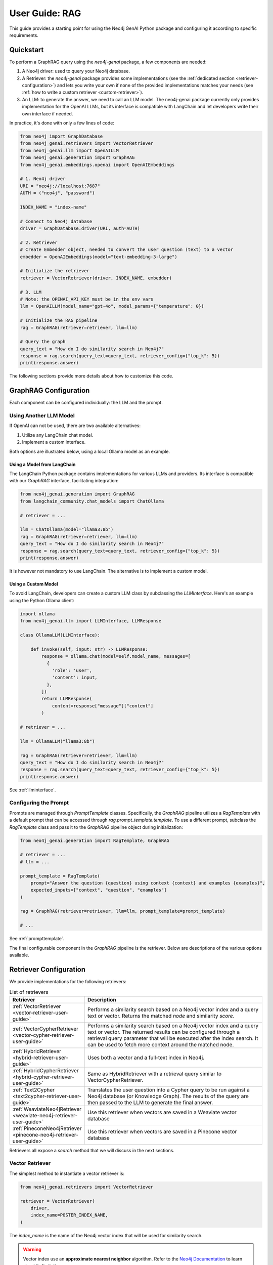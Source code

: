 .. _user-guide-rag:

User Guide: RAG
#################

This guide provides a starting point for using the Neo4j GenAI Python package
and configuring it according to specific requirements.


************
Quickstart
************

To perform a GraphRAG query using the `neo4j-genai` package, a few components are needed:

1. A Neo4j driver: used to query your Neo4j database.
2. A Retriever: the `neo4j-genai` package provides some implementations (see the :ref:`dedicated section <retriever-configuration>`) and lets you write your own if none of the provided implementations matches your needs (see :ref:`how to write a custom retriever <custom-retriever>`).
3. An LLM: to generate the answer, we need to call an LLM model. The neo4j-genai package currently only provides implementation for the OpenAI LLMs, but its interface is compatible with LangChain and let developers write their own interface if needed.

In practice, it's done with only a few lines of code:

.. code:: python

    from neo4j import GraphDatabase
    from neo4j_genai.retrievers import VectorRetriever
    from neo4j_genai.llm import OpenAILLM
    from neo4j_genai.generation import GraphRAG
    from neo4j_genai.embeddings.openai import OpenAIEmbeddings

    # 1. Neo4j driver
    URI = "neo4j://localhost:7687"
    AUTH = ("neo4j", "password")

    INDEX_NAME = "index-name"

    # Connect to Neo4j database
    driver = GraphDatabase.driver(URI, auth=AUTH)

    # 2. Retriever
    # Create Embedder object, needed to convert the user question (text) to a vector
    embedder = OpenAIEmbeddings(model="text-embedding-3-large")

    # Initialize the retriever
    retriever = VectorRetriever(driver, INDEX_NAME, embedder)

    # 3. LLM
    # Note: the OPENAI_API_KEY must be in the env vars
    llm = OpenAILLM(model_name="gpt-4o", model_params={"temperature": 0})

    # Initialize the RAG pipeline
    rag = GraphRAG(retriever=retriever, llm=llm)

    # Query the graph
    query_text = "How do I do similarity search in Neo4j?"
    response = rag.search(query_text=query_text, retriever_config={"top_k": 5})
    print(response.answer)


The following sections provide more details about how to customize this code.

******************************
GraphRAG Configuration
******************************

Each component can be configured individually: the LLM and the prompt.

Using Another LLM Model
========================

If OpenAI can not be used, there are two available alternatives:

1. Utilize any LangChain chat model.
2. Implement a custom interface.

Both options are illustrated below, using a local Ollama model as an example.


Using a Model from LangChain
-----------------------------

The LangChain Python package contains implementations for various LLMs and providers.
Its interface is compatible with our `GraphRAG` interface, facilitating integration:

.. code:: python

    from neo4j_genai.generation import GraphRAG
    from langchain_community.chat_models import ChatOllama

    # retriever = ...

    llm = ChatOllama(model="llama3:8b")
    rag = GraphRAG(retriever=retriever, llm=llm)
    query_text = "How do I do similarity search in Neo4j?"
    response = rag.search(query_text=query_text, retriever_config={"top_k": 5})
    print(response.answer)


It is however not mandatory to use LangChain. The alternative is to implement
a custom model.

Using a Custom Model
-----------------------------

To avoid LangChain, developers can create a custom LLM class by subclassing
the `LLMInterface`. Here's an example using the Python Ollama client:


.. code:: python

    import ollama
    from neo4j_genai.llm import LLMInterface, LLMResponse

    class OllamaLLM(LLMInterface):

        def invoke(self, input: str) -> LLMResponse:
            response = ollama.chat(model=self.model_name, messages=[
              {
                'role': 'user',
                'content': input,
              },
            ])
            return LLMResponse(
                content=response["message"]["content"]
            )

    # retriever = ...

    llm = OllamaLLM("llama3:8b")

    rag = GraphRAG(retriever=retriever, llm=llm)
    query_text = "How do I do similarity search in Neo4j?"
    response = rag.search(query_text=query_text, retriever_config={"top_k": 5})
    print(response.answer)

See :ref:`llminterface`.


Configuring the Prompt
========================

Prompts are managed through `PromptTemplate` classes. Specifically, the `GraphRAG` pipeline
utilizes a `RagTemplate` with a default prompt that can be accessed through
`rag.prompt_template.template`. To use a different prompt, subclass the `RagTemplate`
class and pass it to the `GraphRAG` pipeline object during initialization:

.. code:: python

    from neo4j_genai.generation import RagTemplate, GraphRAG

    # retriever = ...
    # llm = ...

    prompt_template = RagTemplate(
        prompt="Answer the question {question} using context {context} and examples {examples}",
        expected_inputs=["context", "question", "examples"]
    )

    rag = GraphRAG(retriever=retriever, llm=llm, prompt_template=prompt_template)

    # ...


See :ref:`prompttemplate`.


The final configurable component in the `GraphRAG` pipeline is the retriever.
Below are descriptions of the various options available.

.. _retriever-configuration:

************************
Retriever Configuration
************************

We provide implementations for the following retrievers:

.. list-table:: List of retrievers
   :widths: 30 100
   :header-rows: 1

   * - Retriever
     - Description
   * - :ref:`VectorRetriever <vector-retriever-user-guide>`
     - Performs a similarity search based on a Neo4j vector index and a query text or vector. Returns the matched `node` and similarity `score`.
   * - :ref:`VectorCypherRetriever <vector-cypher-retriever-user-guide>`
     - Performs a similarity search based on a Neo4j vector index and a query text or vector. The returned results can be configured through a retrieval query parameter that will be executed after the index search. It can be used to fetch more context around the matched node.
   * - :ref:`HybridRetriever <hybrid-retriever-user-guide>`
     - Uses both a vector and a full-text index in Neo4j.
   * - :ref:`HybridCypherRetriever <hybrid-cypher-retriever-user-guide>`
     - Same as HybridRetriever with a retrieval query similar to VectorCypherRetriever.
   * - :ref:`Text2Cypher <text2cypher-retriever-user-guide>`
     - Translates the user question into a Cypher query to be run against a Neo4j database (or Knowledge Graph). The results of the query are then passed to the LLM to generate the final answer.
   * - :ref:`WeaviateNeo4jRetriever <weaviate-neo4j-retriever-user-guide>`
     - Use this retriever when vectors are saved in a Weaviate vector database
   * - :ref:`PineconeNeo4jRetriever <pinecone-neo4j-retriever-user-guide>`
     - Use this retriever when vectors are saved in a Pinecone vector database

Retrievers all expose a `search` method that we will discuss in the next sections.


.. _vector-retriever-user-guide:

Vector Retriever
===================

The simplest method to instantiate a vector retriever is:

.. code:: python

    from neo4j_genai.retrievers import VectorRetriever

    retriever = VectorRetriever(
        driver,
        index_name=POSTER_INDEX_NAME,
    )

The `index_name` is the name of the Neo4j vector index that will be used for similarity search.


.. warning::

    Vector index use an **approximate nearest neighbor** algorithm.
    Refer to the `Neo4j Documentation <https://neo4j.com/docs/cypher-manual/current/indexes/semantic-indexes/vector-indexes/#limitations-and-issues>`_ to learn about its limitations.


Search Similar Vector
-----------------------------

To identify the top 3 most similar nodes, perform a search by vector:

.. code:: python

    vector = []  # a list of floats, same size as the vectors in the Neo4j vector index
    retriever_result = retriever.search(query_vector=vector, top_k=3)

However, in most cases, a text (from the user) will be provided instead of a vector.
In this scenario, an `Embedder` is required.

Search Similar Text
-----------------------------

When searching for a text, specifying how the retriever transforms (embeds) the text
into a vector is required. Therefore, the retriever requires knowledge of an embedder:

.. code:: python

    embedder = OpenAIEmbeddings(model="text-embedding-3-large")

    # Initialize the retriever
    retriever = VectorRetriever(
        driver,
        index_name=POSTER_INDEX_NAME,
        embedder=embedder,
    )

    query_text = "How do I do similarity search in Neo4j?"
    retriever_result = retriever.search(query_text=query_text, top_k=3)


Embedders
-----------------------------

Currently, this package supports two embedders: `OpenAIEmbeddings` and `SentenceTransformerEmbeddings`.

The `OpenAIEmbedder` was illustrated previously. Here is how to use the `SentenceTransformerEmbeddings`:

.. code:: python

    from neo4j_genai.embeddings.sentence_transformers import SentenceTransformerEmbeddings

    embedder = SentenceTransformerEmbeddings(model="all-MiniLM-L6-v2")  # Note: this is the default model


If another embedder is desired, a custom embedder can be created. For example, consider
the following implementation of an embedder that wraps the `OllamaEmbedding` model from LlamaIndex:

.. code:: python

    from llama_index.embeddings.ollama import OllamaEmbedding
    from neo4j_genai.embedder import Embedder

    class OllamaEmbedder(Embedder):
        def __init__(self, ollama_embedding):
            self.embedder = ollama_embedding

        def embed_query(self, text: str) -> list[float]:
            embedding = self.embedder.get_text_embedding_batch(
                [text], show_progress=True
            )
            return embedding[0]

    ollama_embedding = OllamaEmbedding(
                model_name="llama3",
                base_url="http://localhost:11434",
                ollama_additional_kwargs={"mirostat": 0},
            )
    embedder = OllamaEmbedder(ollama_embedding)
    vector = embedder.embed_query("some text")


Other Vector Retriever Configuration
----------------------------------------

Often, not all node properties are pertinent for the RAG context; only a selected few are relevant
for inclusion in the LLM prompt context. You can specify which properties to return
using the `return_properties` parameter:

.. code:: python

    from neo4j_genai.retrievers import VectorRetriever

    retriever = VectorRetriever(
        driver,
        index_name=POSTER_INDEX_NAME,
        embedder=embedder,
        return_properties=["title"],
    )


Pre-Filters
-----------------------------

When performing a similarity search, one may have constraints to apply.
For instance, filtering out movies released before 2000. This can be achieved
using `filters`.

.. note::

    Filters are implemented for all retrievers except the Hybrid retrievers.
    The documentation below is not valid for external retrievers, which use
    their own filter syntax (see :ref:`vector-databases-section`).


.. code:: python

    from neo4j_genai.retrievers import VectorRetriever

    retriever = VectorRetriever(
        driver,
        index_name=POSTER_INDEX_NAME,
    )

    filters = {
        "year": {
            "$gte": 2000,
        }
    }

    query_text = "How do I do similarity search in Neo4j?"
    retriever_result = retriever.search(query_text=query_text, filters=filters)

.. warning::

    When using filters, the similarity search bypasses the vector index and instead utilizes
    an exact match algorithm
    Ensure that the pre-filtering is stringent enough to prevent query overload.

The currently supported operators are:

- `$eq`: equal.
- `$ne`: not equal.
- `$lt`: less than.
- `$lte`: less than or equal to.
- `$gt`: greater than.
- `$gte`: greater than or equal to.
- `$between`: between.
- `$in`: value is in a given list.
- `$nin`: not in.
- `$like`: LIKE operator case-sensitive.
- `$ilike`: LIKE operator case-insensitive.


Here are examples of valid filter syntaxes and their meaning:

.. list-table:: Filters syntax
   :widths: 80 80
   :header-rows: 1

   * - Filter
     - Meaning
   * - {"year": 1999}
     - year = 1999
   * - {"year": {"$eq": 1999}}
     - year = 1999
   * - {"year": 2000, "title": "The Matrix"}
     - year = 1999 AND title = "The Matrix"
   * - {"$and": [{"year": 2000}, {"title": "The Matrix"}]}
     - year = 1999 AND title = "The Matrix"
   * - {"$or": [{"title": "The Matrix Revolution"}, {"title": "The Matrix"}]}
     - title = "The Matrix" OR title = "The Matrix Revolution"
   * - {"title": {"$like": "The Matrix"}}
     - title CONTAINS "The Matrix"
   * - {"title": {"$ilike": "the matrix"}}
     - toLower(title) CONTAINS "The Matrix"


See also :ref:`vectorretriever`.

.. _vector-cypher-retriever-user-guide:

Vector Cypher Retriever
=======================

The `VectorCypherRetriever` allows full utilization of Neo4j's graph nature by
enhancing context through graph traversal.

Retrieval Query
-----------------------------

When crafting the retrieval query, it's important to note two available variables
are in the query scope:

- `node`: represents the node retrieved from the vector index search.
- `score`: denotes the similarity score.

For instance, in a movie graph with actors where the vector index pertains to
certain movie properties, the retrieval query can be structured as follows:

.. code:: python

    retriever = VectorCypherRetriever(
        driver,
        index_name=INDEX_NAME,
        retrieval_query="MATCH (node)<-[:ACTED_IN]-(p:Person) RETURN node.title as movieTitle, node.plot as movieDescription, collect(p.name) as actors, score",
    )


Format the Results
-----------------------------

.. warning::

    This API is in beta mode and will be subject to change in the future.

For improved readability and ease in prompt-engineering, formatting the result to suit
specific needs involves providing a `record_formatter` function to the Cypher retrievers.
This function processes the Neo4j record from the retrieval query, returning a
`RetrieverResultItem` with `content` (str) and `metadata` (dict) fields. The `content`
field is used for passing data to the LLM, while `metadata` can serve debugging purposes
and provide additional context.


.. code:: python

    def result_formatter(record: neo4j.Record) -> RetrieverResultItem:
        return RetrieverResultItem(
            content=f"Movie title: {record.get('movieTitle')}, description: {record.get('movieDescription')}, actors: {record.get('actors')}",
            metadata={
                "title": record.get('movieTitle'),
                "score": record.get("score"),
            }
        )

    retriever = VectorCypherRetriever(
        driver,
        index_name=INDEX_NAME,
        retrieval_query="MATCH (node)<-[:ACTED_IN]-(p:Person) RETURN node.title as movieTitle, node.plot as movieDescription, collect(p.name) as actors, score",
        result_formatter=result_formatter,
    )

Also see :ref:`vectorcypherretriever`.


.. _vector-databases-section:

Vector Databases
====================

.. note::

    For external retrievers, the filter syntax depends on the provider. Please refer to
    the documentation of the Python client for each provider for details.

.. _weaviate-neo4j-retriever-user-guide:

Weaviate Retrievers
-------------------

.. note::

    In order to import this retriever, the Weaviate Python client must be installed:
    `pip install weaviate-client`


.. code:: python

    from weaviate.connect.helpers import connect_to_local
    from neo4j_genai.retrievers import WeaviateNeo4jRetriever

    client = connect_to_local()
    retriever = WeaviateNeo4jRetriever(
        driver=driver,
        client=client,
        embedder=embedder,
        collection="Movies",
        id_property_external="neo4j_id",
        id_property_neo4j="id",
    )

Internally, this retriever performs the vector search in Weaviate, finds the corresponding node by matching
the Weaviate metadata `id_property_external` with a Neo4j `node.id_property_neo4j`, and returns the matched node.

The `return_properties` and `retrieval_query` parameters operate similarly to those in other retrievers.

See :ref:`weaviateneo4jretriever`.

.. _pinecone-neo4j-retriever-user-guide:

Pinecone Retrievers
-------------------

.. note::

    In order to import this retriever, the Pinecone Python client must be installed:
    `pip install pinecone-client`


.. code:: python

    from pinecone import Pinecone
    from neo4j_genai.retrievers import PineconeNeo4jRetriever

    client = Pinecone()  # ... create your Pinecone client

    retriever = PineconeNeo4jRetriever(
        driver=driver,
        client=client,
        index_name="Movies",
        id_property_neo4j="id",
        embedder=embedder,
    )

Also see :ref:`pineconeneo4jretriever`.


Other Retrievers
===================

.. _hybrid-retriever-user-guide:

Hybrid Retrievers
------------------------------------

In an hybrid retriever, results are searched for in both a vector and a full-text index.
For this reason, a full-text index must also exist in the database, and its name must
be provided when instantiating the retriever:

.. code:: python

    from neo4j_genai.retrievers import HybridRetriever

    INDEX_NAME = "embedding-name"
    FULLTEXT_INDEX_NAME = "fulltext-index-name"

    retriever = HybridRetriever(
        driver,
        INDEX_NAME,
        FULLTEXT_INDEX_NAME,
        embedder,
    )


See :ref:`hybridretriever`.

Also note that there is an helper function to create a full-text index (see `the API documentation <create-fulltext-index>`_).

.. _hybrid-cypher-retriever-user-guide:

Hybrid Cypher Retrievers
------------------------------------

In an hybrid cypher retriever, results are searched for in both a vector and a
full-text index. Once the similar nodes are identified, a retrieval query can traverse
the graph and return more context:

.. code:: python

    from neo4j_genai.retrievers import HybridCypherRetriever

    INDEX_NAME = "embedding-name"
    FULLTEXT_INDEX_NAME = "fulltext-index-name"

    retriever = HybridCypherRetriever(
        driver,
        INDEX_NAME,
        FULLTEXT_INDEX_NAME,
        retrieval_query="MATCH (node)-[:AUTHORED_BY]->(author:Author)" "RETURN author.name"
        embedder=embedder,
    )


See :ref:`hybridcypherretriever`.


.. _text2cypher-retriever-user-guide:

Text2Cypher Retriever
------------------------------------

This retriever first asks an LLM to generate a Cypher query to fetch the exact
information required to answer the question from the database. Then this query is
executed and the resulting records are added to the context for the LLM to write
the answer to the initial user question. The cypher-generation and answer-generation
LLMs can be different.

.. code:: python

    from neo4j import GraphDatabase
    from neo4j_genai.retrievers import Text2CypherRetriever
    from neo4j_genai.llm import OpenAILLM

    URI = "neo4j://localhost:7687"
    AUTH = ("neo4j", "password")

    # Connect to Neo4j database
    driver = GraphDatabase.driver(URI, auth=AUTH)

    # Create LLM object
    llm = OpenAILLM(model_name="gpt-3.5-turbo-0125")

    # (Optional) Specify your own Neo4j schema
    neo4j_schema = """
    Node properties:
    Person {name: STRING, born: INTEGER}
    Movie {tagline: STRING, title: STRING, released: INTEGER}
    Relationship properties:
    ACTED_IN {roles: LIST}
    REVIEWED {summary: STRING, rating: INTEGER}
    The relationships:
    (:Person)-[:ACTED_IN]->(:Movie)
    (:Person)-[:DIRECTED]->(:Movie)
    (:Person)-[:PRODUCED]->(:Movie)
    (:Person)-[:WROTE]->(:Movie)
    (:Person)-[:FOLLOWS]->(:Person)
    (:Person)-[:REVIEWED]->(:Movie)
    """

    # (Optional) Provide user input/query pairs for the LLM to use as examples
    examples = [
        "USER INPUT: 'Which actors starred in the Matrix?' QUERY: MATCH (p:Person)-[:ACTED_IN]->(m:Movie) WHERE m.title = 'The Matrix' RETURN p.name"
    ]

    # Initialize the retriever
    retriever = Text2CypherRetriever(
        driver=driver,
        llm=llm,  # type: ignore
        neo4j_schema=neo4j_schema,
        examples=examples,
    )

    # Generate a Cypher query using the LLM, send it to the Neo4j database, and return the results
    query_text = "Which movies did Hugo Weaving star in?"
    print(retriever.search(query_text=query_text))


.. note::

    Since we are not performing any similarity search (vector index), the Text2Cypher
    retriever does not require any embedder.

.. warning::

    The LLM-generated query is not guaranteed to be syntactically correct. In case it can't be
    executed, a `Text2CypherRetrievalError` is raised.


See :ref:`text2cypherretriever`.

.. _custom-retriever:

Custom Retriever
===================

If the application requires very specific retrieval strategy, it is possible to implement
a custom retriever using the `Retriever` interface:

.. code:: python

    from neo4j_genai.retrievers.base import Retriever

    class MyCustomRetriever(Retriever):
        def __init__(
            self,
            driver: neo4j.Driver,
            # any other required parameters
        ) -> None:
            super().__init__(driver)

        def get_search_results(
            self,
            query_vector: Optional[list[float]] = None,
            query_text: Optional[str] = None,
            top_k: int = 5,
            filters: Optional[dict[str, Any]] = None,
        ) -> RawSearchResult:
            pass


See :ref:`rawsearchresult` for a description of the returned type.


******************************
DB Operations
******************************

See :ref:`database-interaction-section`.

Create a Vector Index
========================

.. code:: python

    from neo4j import GraphDatabase
    from neo4j_genai.indexes import create_vector_index

    URI = "neo4j://localhost:7687"
    AUTH = ("neo4j", "password")

    INDEX_NAME = "chunk-index"
    DIMENSION=1536

    # Connect to Neo4j database
    driver = GraphDatabase.driver(URI, auth=AUTH)

    # Creating the index
    create_vector_index(
        driver,
        INDEX_NAME,
        label="Document",
        embedding_property="vectorProperty",
        dimensions=DIMENSION,
        similarity_fn="euclidean",
    )


Populate a Vector Index
==========================

.. code:: python

    from neo4j import GraphDatabase
    from random import random

    URI = "neo4j://localhost:7687"
    AUTH = ("neo4j", "password")

    # Connect to Neo4j database
    driver = GraphDatabase.driver(URI, auth=AUTH)

    # Upsert the vector
    vector = [random() for _ in range(DIMENSION)]
    upsert_vector(driver, node_id="1234", embedding_property="embedding", vector=vector)

This will update the node with `id(node)=1234` to add (or update) a `node.embedding` property.
This property will also be added to the vector index.


Drop a Vector Index
========================

.. warning::

    This operation is irreversible and should be used with caution.


.. code:: python

    from neo4j import GraphDatabase

    URI = "neo4j://localhost:7687"
    AUTH = ("neo4j", "password")

    # Connect to Neo4j database
    driver = GraphDatabase.driver(URI, auth=AUTH)
    drop_index_if_exists(driver, INDEX_NAME)
